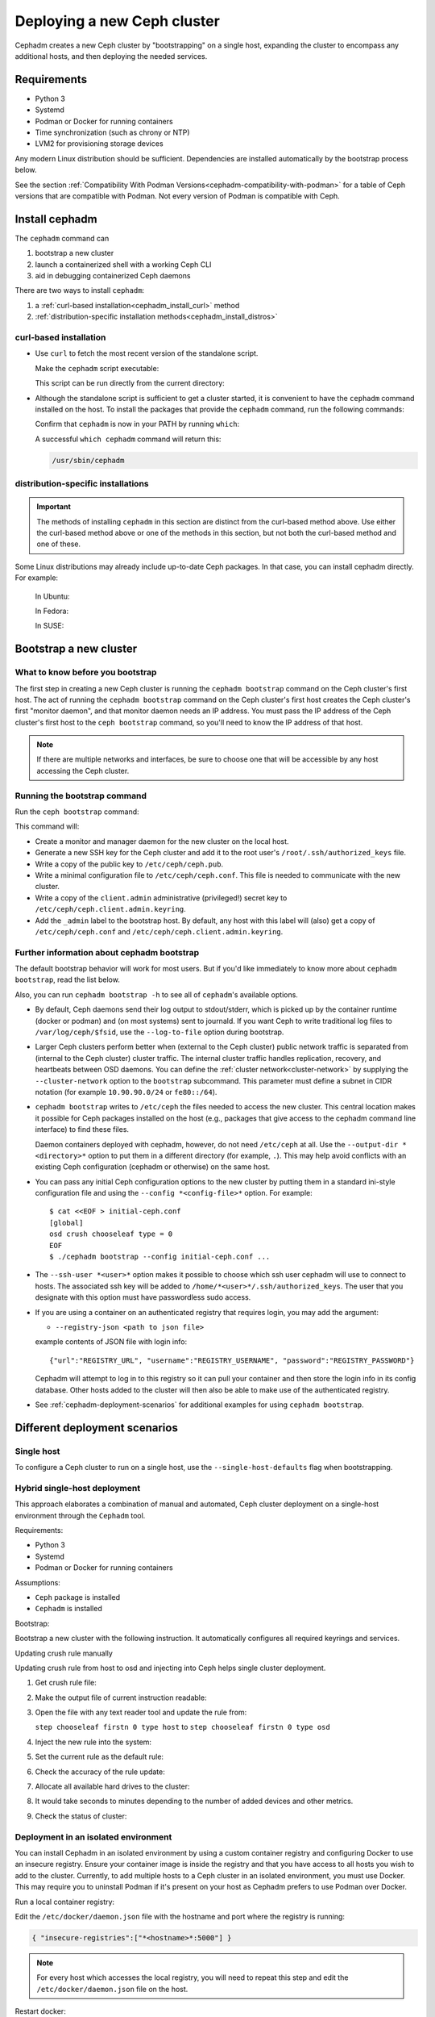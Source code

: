 ============================
Deploying a new Ceph cluster
============================

Cephadm creates a new Ceph cluster by "bootstrapping" on a single
host, expanding the cluster to encompass any additional hosts, and
then deploying the needed services.

.. highlight:: console


.. _cephadm-host-requirements:

Requirements
============

- Python 3
- Systemd
- Podman or Docker for running containers
- Time synchronization (such as chrony or NTP)
- LVM2 for provisioning storage devices

Any modern Linux distribution should be sufficient.  Dependencies
are installed automatically by the bootstrap process below.

See the section :ref:`Compatibility With Podman
Versions<cephadm-compatibility-with-podman>` for a table of Ceph versions that
are compatible with Podman. Not every version of Podman is compatible with
Ceph.



.. _get-cephadm:

Install cephadm
===============

The ``cephadm`` command can 

#. bootstrap a new cluster
#. launch a containerized shell with a working Ceph CLI
#. aid in debugging containerized Ceph daemons

There are two ways to install ``cephadm``:

#. a :ref:`curl-based installation<cephadm_install_curl>` method
#. :ref:`distribution-specific installation methods<cephadm_install_distros>`

.. _cephadm_install_curl:

curl-based installation
-----------------------

* Use ``curl`` to fetch the most recent version of the
  standalone script. 
  
  .. prompt:: bash #
     :substitutions:

     curl --silent --remote-name --location https://github.com/ceph/ceph/raw/|stable-release|/src/cephadm/cephadm

  Make the ``cephadm`` script executable:

  .. prompt:: bash #

   chmod +x cephadm

  This script can be run directly from the current directory:

  .. prompt:: bash #

   ./cephadm <arguments...>

* Although the standalone script is sufficient to get a cluster started, it is
  convenient to have the ``cephadm`` command installed on the host.  To install
  the packages that provide the ``cephadm`` command, run the following
  commands:

  .. prompt:: bash #
     :substitutions:

     ./cephadm add-repo --release |stable-release|
     ./cephadm install

  Confirm that ``cephadm`` is now in your PATH by running ``which``:

  .. prompt:: bash #

    which cephadm

  A successful ``which cephadm`` command will return this:

  .. code-block:: bash

    /usr/sbin/cephadm

.. _cephadm_install_distros:

distribution-specific installations
-----------------------------------

.. important:: The methods of installing ``cephadm`` in this section are distinct from the curl-based method above. Use either the curl-based method above or one of the methods in this section, but not both the curl-based method and one of these.

Some Linux distributions  may already include up-to-date Ceph packages.  In
that case, you can install cephadm directly. For example:

  In Ubuntu:

  .. prompt:: bash #

     apt install -y cephadm

  In Fedora:

  .. prompt:: bash #

     dnf -y install cephadm

  In SUSE:

  .. prompt:: bash #

     zypper install -y cephadm



Bootstrap a new cluster
=======================

What to know before you bootstrap
---------------------------------

The first step in creating a new Ceph cluster is running the ``cephadm
bootstrap`` command on the Ceph cluster's first host. The act of running the
``cephadm bootstrap`` command on the Ceph cluster's first host creates the Ceph
cluster's first "monitor daemon", and that monitor daemon needs an IP address.
You must pass the IP address of the Ceph cluster's first host to the ``ceph
bootstrap`` command, so you'll need to know the IP address of that host.

.. note:: If there are multiple networks and interfaces, be sure to choose one
   that will be accessible by any host accessing the Ceph cluster.

Running the bootstrap command
-----------------------------

Run the ``ceph bootstrap`` command:

.. prompt:: bash # 

   cephadm bootstrap --mon-ip *<mon-ip>*

This command will:

* Create a monitor and manager daemon for the new cluster on the local
  host.
* Generate a new SSH key for the Ceph cluster and add it to the root
  user's ``/root/.ssh/authorized_keys`` file.
* Write a copy of the public key to ``/etc/ceph/ceph.pub``.
* Write a minimal configuration file to ``/etc/ceph/ceph.conf``. This
  file is needed to communicate with the new cluster.
* Write a copy of the ``client.admin`` administrative (privileged!)
  secret key to ``/etc/ceph/ceph.client.admin.keyring``.
* Add the ``_admin`` label to the bootstrap host.  By default, any host
  with this label will (also) get a copy of ``/etc/ceph/ceph.conf`` and
  ``/etc/ceph/ceph.client.admin.keyring``.

Further information about cephadm bootstrap 
-------------------------------------------

The default bootstrap behavior will work for most users. But if you'd like
immediately to know more about ``cephadm bootstrap``, read the list below.  

Also, you can run ``cephadm bootstrap -h`` to see all of ``cephadm``'s
available options.

* By default, Ceph daemons send their log output to stdout/stderr, which is picked
  up by the container runtime (docker or podman) and (on most systems) sent to
  journald.  If you want Ceph to write traditional log files to ``/var/log/ceph/$fsid``,
  use the ``--log-to-file`` option during bootstrap.

* Larger Ceph clusters perform better when (external to the Ceph cluster)
  public network traffic is separated from (internal to the Ceph cluster)
  cluster traffic. The internal cluster traffic handles replication, recovery,
  and heartbeats between OSD daemons.  You can define the :ref:`cluster
  network<cluster-network>` by supplying the ``--cluster-network`` option to the ``bootstrap``
  subcommand. This parameter must define a subnet in CIDR notation (for example
  ``10.90.90.0/24`` or ``fe80::/64``).

* ``cephadm bootstrap`` writes to ``/etc/ceph`` the files needed to access
  the new cluster. This central location makes it possible for Ceph
  packages installed on the host (e.g., packages that give access to the
  cephadm command line interface) to find these files.

  Daemon containers deployed with cephadm, however, do not need
  ``/etc/ceph`` at all.  Use the ``--output-dir *<directory>*`` option
  to put them in a different directory (for example, ``.``). This may help
  avoid conflicts with an existing Ceph configuration (cephadm or
  otherwise) on the same host.

* You can pass any initial Ceph configuration options to the new
  cluster by putting them in a standard ini-style configuration file
  and using the ``--config *<config-file>*`` option.  For example::

      $ cat <<EOF > initial-ceph.conf
      [global]
      osd crush chooseleaf type = 0
      EOF
      $ ./cephadm bootstrap --config initial-ceph.conf ...

* The ``--ssh-user *<user>*`` option makes it possible to choose which ssh
  user cephadm will use to connect to hosts. The associated ssh key will be
  added to ``/home/*<user>*/.ssh/authorized_keys``. The user that you 
  designate with this option must have passwordless sudo access.

* If you are using a container on an authenticated registry that requires
  login, you may add the argument:

  * ``--registry-json <path to json file>`` 

  example contents of JSON file with login info::

      {"url":"REGISTRY_URL", "username":"REGISTRY_USERNAME", "password":"REGISTRY_PASSWORD"}
  
  Cephadm will attempt to log in to this registry so it can pull your container
  and then store the login info in its config database. Other hosts added to
  the cluster will then also be able to make use of the authenticated registry.

* See :ref:`cephadm-deployment-scenarios` for additional examples for using ``cephadm bootstrap``.

.. _cephadm-enable-cli:

Different deployment scenarios
==============================

Single host
-----------

To configure a Ceph cluster to run on a single host, use the ``--single-host-defaults`` flag when bootstrapping.



Hybrid single-host deployment
-------------------------------------------

This approach elaborates a combination of manual and automated, Ceph cluster deployment on a 
single-host environment through the ``Cephadm`` tool. 


Requirements:

- Python 3
- Systemd
- Podman or Docker for running containers


Assumptions:

- ``Ceph`` package is installed 
- ``Cephadm`` is installed 



Bootstrap:


Bootstrap a new cluster with the following instruction. 
It automatically configures all required keyrings and services. 

.. prompt:: bash #

    cephadm bootstrap --mon-ip $(hostname -I | awk '{print $1}') --mgr-id $(hostname -s) --mon-id $(hostname -s) --allow-fqdn-hostname |& tee ~/cephadm.log 


Updating crush rule manually


Updating crush rule from host to osd and injecting into Ceph 
helps single cluster deployment. 


#. Get crush rule file: 

   .. prompt:: bash #

      ceph osd getcrushmap -o crush_map_compressed 

#. Make the output file of current instruction readable: 

   .. prompt:: bash #

      crushtool -d crush_map_compressed -o crush_map_decompressed 

#. Open the file with any text reader tool and update the rule from:

   ``step chooseleaf firstn 0 type host`` to ``step chooseleaf firstn 0 type osd``

#. Inject the new rule into the system: 

   .. prompt:: bash #

      crushtool -c crush_map_decompressed -o new_crush_map_compressed 

#. Set the current rule as the default rule: 

   .. prompt:: bash #

      ceph osd setcrushmap -i new_crush_map_compressed 

#. Check the accuracy of the rule update: 

   .. prompt:: bash #

      ceph osd crush rule dump 

#. Allocate all available hard drives to the cluster: 

   .. prompt:: bash #

      ceph orch apply osd --all-available-devices 

#. It would take seconds to minutes depending to the number of added devices and other metrics.

#. Check the status of cluster: 

   .. prompt:: bash #

      ceph -s 




Deployment in an isolated environment
-------------------------------------

You can install Cephadm in an isolated environment by using a custom container registry and configuring Docker to use an insecure registry. Ensure your container image is inside the registry and that you have access to all hosts you wish to add to the cluster. Currently, to add multiple hosts to a Ceph cluster in an isolated environment, you must use Docker. This may require you to uninstall Podman if it's present on your host as Cephadm prefers to use Podman over Docker.

Run a local container registry:

.. prompt:: bash #

   docker run --privileged -d --name registry -p 5000:5000 -v /var/lib/registry:/var/lib/registry --restart=always registry:2

Edit the ``/etc/docker/daemon.json`` file with the hostname and port where the registry is running:

.. code-block:: bash

   { "insecure-registries":["*<hostname>*:5000"] }

.. note:: For every host which accesses the local registry, you will need to repeat this step and edit the ``/etc/docker/daemon.json`` file on the host.

Restart docker:

.. prompt:: bash #

   systemctl daemon-reload
   systemctl restart docker
   
Next, push your container image to your local registry.

Then run bootstrap using the ``--image`` flag with your container image. For example:

.. prompt:: bash #

   cephadm --image *<hostname>*:5000/ceph/ceph bootstrap --mon-ip *<mon-ip>*


Enable Ceph CLI
===============

Cephadm does not require any Ceph packages to be installed on the
host.  However, we recommend enabling easy access to the ``ceph``
command.  There are several ways to do this:

* The ``cephadm shell`` command launches a bash shell in a container
  with all of the Ceph packages installed. By default, if
  configuration and keyring files are found in ``/etc/ceph`` on the
  host, they are passed into the container environment so that the
  shell is fully functional. Note that when executed on a MON host,
  ``cephadm shell`` will infer the ``config`` from the MON container
  instead of using the default configuration. If ``--mount <path>``
  is given, then the host ``<path>`` (file or directory) will appear
  under ``/mnt`` inside the container:

  .. prompt:: bash #

     cephadm shell

* To execute ``ceph`` commands, you can also run commands like this:

  .. prompt:: bash #

     cephadm shell -- ceph -s

* You can install the ``ceph-common`` package, which contains all of the
  ceph commands, including ``ceph``, ``rbd``, ``mount.ceph`` (for mounting
  CephFS file systems), etc.:

  .. prompt:: bash #
     :substitutions:

     cephadm add-repo --release |stable-release|
     cephadm install ceph-common

Confirm that the ``ceph`` command is accessible with:

.. prompt:: bash #
 
  ceph -v


Confirm that the ``ceph`` command can connect to the cluster and also
its status with:

.. prompt:: bash #

  ceph status

Adding Hosts
============

Next, add all hosts to the cluster by following :ref:`cephadm-adding-hosts`.

By default, a ``ceph.conf`` file and a copy of the ``client.admin`` keyring
are maintained in ``/etc/ceph`` on all hosts with the ``_admin`` label, which is initially
applied only to the bootstrap host. We usually recommend that one or more other hosts be
given the ``_admin`` label so that the Ceph CLI (e.g., via ``cephadm shell``) is easily
accessible on multiple hosts.  To add the ``_admin`` label to additional host(s),

  .. prompt:: bash #

    ceph orch host label add *<host>* _admin

Adding additional MONs
======================

A typical Ceph cluster has three or five monitor daemons spread
across different hosts.  We recommend deploying five
monitors if there are five or more nodes in your cluster.

Please follow :ref:`deploy_additional_monitors` to deploy additional MONs.

Adding Storage
==============

To add storage to the cluster, either tell Ceph to consume any
available and unused device:

  .. prompt:: bash #

    ceph orch apply osd --all-available-devices

See :ref:`cephadm-deploy-osds` for more detailed instructions.

Enabling OSD memory autotuning
------------------------------

It is recommended to enable ``osd_memory_target_autotune``. 
in order to maximise the performance of the cluster. See :ref:`osd_autotune`.

In case the cluster hardware is not exclusively used by Ceph (hyperconverged),
reduce the memory consuption of Ceph like so:

  .. prompt:: bash #

    # hyperconverged only:
    ceph config set mgr mgr/cephadm/autotune_memory_target_ratio 0.2

Then enable memory autotuning:

  .. prompt:: bash #

    ceph config set osd osd_memory_target_autotune true


Using Ceph
==========

To use the *Ceph Filesystem*, follow :ref:`orchestrator-cli-cephfs`.

To use the *Ceph Object Gateway*, follow :ref:`cephadm-deploy-rgw`.

To use *NFS*, follow :ref:`deploy-cephadm-nfs-ganesha`

To use *iSCSI*, follow :ref:`cephadm-iscsi`

.. _cephadm-deployment-scenarios:

Different deployment scenarios
==============================

Single host
-----------

To configure a Ceph cluster to run on a single host, use the ``--single-host-defaults`` flag when bootstrapping. For use cases of this, see :ref:`one-node-cluster`.

The ``--single-host-defaults`` flag sets the following configuration options::

  global/osd_crush_choose_leaf_type = 0
  global/osd_pool_default_size = 2
  mgr/mgr_standby_modules = False
   
For more information on these options, see :ref:`one-node-cluster` and ``mgr_standby_modules`` in :ref:`mgr-administrator-guide`.

Deployment in an isolated environment
-------------------------------------

You can install Cephadm in an isolated environment by using a custom container registry. You can either configure Podman or Docker to use an insecure registry, or make the registry secure. Ensure your container image is inside the registry and that you have access to all hosts you wish to add to the cluster.

Run a local container registry:

.. prompt:: bash #

   podman run --privileged -d --name registry -p 5000:5000 -v /var/lib/registry:/var/lib/registry --restart=always registry:2

If you are using an insecure registry, configure Podman or Docker with the hostname and port where the registry is running.

.. note:: For every host which accesses the local insecure registry, you will need to repeat this step on the host.

Next, push your container image to your local registry.

Then run bootstrap using the ``--image`` flag with your container image. For example:

.. prompt:: bash #

   cephadm --image *<hostname>*:5000/ceph/ceph bootstrap --mon-ip *<mon-ip>*


.. _cluster network: ../rados/configuration/network-config-ref#cluster-network